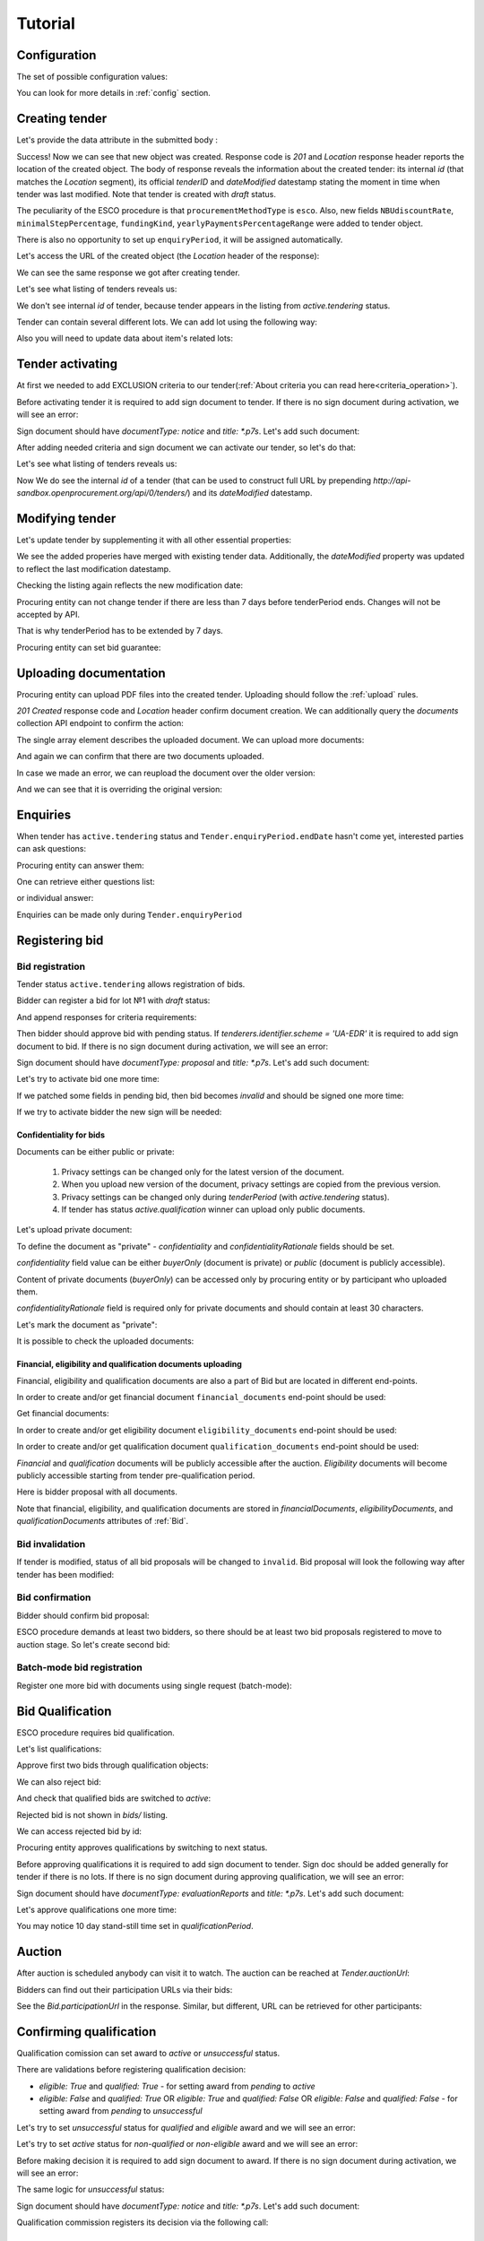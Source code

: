 .. _esco_tutorial:

Tutorial
========

.. index:: Tender

Configuration
-------------

The set of possible configuration values:

.. csv-table::
   :file: csv/config.csv
   :header-rows: 1

You can look for more details in :ref:`config` section.

Creating tender
---------------

Let's provide the data attribute in the submitted body :

.. http:example:: tutorial/tender-post-attempt-json-data.http
   :code:

Success! Now we can see that new object was created. Response code is `201`
and `Location` response header reports the location of the created object.  The
body of response reveals the information about the created tender: its internal
`id` (that matches the `Location` segment), its official `tenderID` and
`dateModified` datestamp stating the moment in time when tender was last
modified.  Note that tender is created with `draft` status.

The peculiarity of the ESCO procedure is that ``procurementMethodType`` is ``esco``.
Also,  new fields ``NBUdiscountRate``, ``minimalStepPercentage``, ``fundingKind``, ``yearlyPaymentsPercentageRange``  were added to tender object.

There is also no opportunity to set up ``enquiryPeriod``, it will be assigned automatically.


Let's access the URL of the created object (the `Location` header of the response):

.. http:example:: tutorial/blank-tender-view.http
   :code:

.. XXX body is empty for some reason (printf fails)

We can see the same response we got after creating tender.

Let's see what listing of tenders reveals us:

.. http:example:: tutorial/tender-listing-no-auth.http
   :code:

We don't see internal `id` of tender, because tender appears in the listing from `active.tendering` status.

Tender can contain several different lots. We can add lot using the following way:

.. http:example:: tutorial/tender-add-lot.http
   :code:

Also you will need to update data about item's related lots:

.. http:example:: tutorial/tender-add-relatedLot-to-item.http
   :code:

Tender activating
-----------------

At first we needed to add EXCLUSION criteria to our tender(:ref:`About criteria you can read here<criteria_operation>`).

.. http:example:: tutorial/add-exclusion-criteria.http
   :code:

Before activating tender it is required to add sign document to tender.
If there is no sign document during activation, we will see an error:

.. http:example:: tutorial/notice-document-required.http
   :code:

Sign document should have `documentType: notice` and `title: *.p7s`. Let's add such document:

.. http:example:: tutorial/add-notice-document.http
   :code:

After adding needed criteria and sign document we can activate our tender, so let's do that:

.. http:example:: tutorial/tender-activating.http
   :code:

Let's see what listing of tenders reveals us:

.. http:example:: tutorial/active-tender-listing-no-auth.http
   :code:

Now We do see the internal `id` of a tender (that can be used to construct full URL by prepending `http://api-sandbox.openprocurement.org/api/0/tenders/`) and its `dateModified` datestamp.

Modifying tender
----------------

Let's update tender by supplementing it with all other essential properties:

.. http:example:: tutorial/patch-items-value-periods.http
   :code:

.. XXX body is empty for some reason (printf fails)

We see the added properies have merged with existing tender data. Additionally, the `dateModified` property was updated to reflect the last modification datestamp.

Checking the listing again reflects the new modification date:

.. http:example:: tutorial/tender-listing-after-patch.http
   :code:

Procuring entity can not change tender if there are less than 7 days before tenderPeriod ends. Changes will not be accepted by API.

.. http:example:: tutorial/update-tender-after-enqiery.http
   :code:

That is why tenderPeriod has to be extended by 7 days.

.. http:example:: tutorial/update-tender-after-enqiery-with-update-periods.http
   :code:

Procuring entity can set bid guarantee:

.. http:example:: tutorial/set-bid-guarantee.http
   :code:


.. index:: Document

Uploading documentation
-----------------------

Procuring entity can upload PDF files into the created tender. Uploading should
follow the :ref:`upload` rules.

.. http:example:: tutorial/upload-tender-notice.http
   :code:

`201 Created` response code and `Location` header confirm document creation.
We can additionally query the `documents` collection API endpoint to confirm the
action:

.. http:example:: tutorial/tender-documents.http
   :code:

The single array element describes the uploaded document. We can upload more documents:

.. http:example:: tutorial/upload-award-criteria.http
   :code:

And again we can confirm that there are two documents uploaded.

.. http:example:: tutorial/tender-documents-2.http
   :code:

In case we made an error, we can reupload the document over the older version:

.. http:example:: tutorial/update-award-criteria.http
   :code:

And we can see that it is overriding the original version:

.. http:example:: tutorial/tender-documents-3.http
   :code:


.. index:: Enquiries, Question, Answer

Enquiries
---------

When tender has ``active.tendering`` status and ``Tender.enquiryPeriod.endDate``  hasn't come yet, interested parties can ask questions:

.. http:example:: tutorial/ask-question.http
   :code:

Procuring entity can answer them:

.. http:example:: tutorial/answer-question.http
   :code:

One can retrieve either questions list:

.. http:example:: tutorial/list-question.http
   :code:

or individual answer:

.. http:example:: tutorial/get-answer.http
   :code:


Enquiries can be made only during ``Tender.enquiryPeriod``

.. http:example:: tutorial/ask-question-after-enquiry-period.http
   :code:


.. index:: Bidding

Registering bid
---------------

Bid registration
~~~~~~~~~~~~~~~~

Tender status ``active.tendering`` allows registration of bids.

Bidder can register a bid for lot №1 with `draft` status:

.. http:example:: tutorial/register-bidder.http
   :code:

And append responses for criteria requirements:

.. http:example:: tutorial/add-requirement-responses-to-bidder.http
   :code:

Then bidder should approve bid with pending status. If `tenderers.identifier.scheme = 'UA-EDR'` it is required to add sign document to bid.
If there is no sign document during activation, we will see an error:

.. http:example:: tutorial/activate-bidder-without-proposal.http
   :code:

Sign document should have `documentType: proposal` and `title: *.p7s`. Let's add such document:

.. http:example:: tutorial/upload-bid-proposal.http
   :code:

Let's try to activate bid one more time:

.. http:example:: tutorial/activate-bidder.http
   :code:

If we patched some fields in pending bid, then bid becomes `invalid` and should be signed one more time:

.. http:example:: tutorial/patch-pending-bid.http
   :code:

If we try to activate bidder the new sign will be needed:

.. http:example:: tutorial/activate-bidder-without-sign.http
   :code:

Confidentiality for bids
^^^^^^^^^^^^^^^^^^^^^^^^

Documents can be either public or private:

  1. Privacy settings can be changed only for the latest version of the document.
  2. When you upload new version of the document, privacy settings are copied from the previous version.
  3. Privacy settings can be changed only during `tenderPeriod` (with `active.tendering` status).
  4. If tender has status `active.qualification` winner can upload only public documents.

Let's upload private document:

.. http:example:: tutorial/upload-bid-private-proposal.http
   :code:

To define the document as "private" - `confidentiality` and `confidentialityRationale` fields should be set.

`confidentiality` field value can be either `buyerOnly` (document is private) or `public` (document is publicly accessible).

Content of private documents (`buyerOnly`) can be accessed only by procuring entity or by participant who uploaded them.

`confidentialityRationale` field is required only for private documents and should contain at least 30 characters.

Let's mark the document as "private":

.. http:example:: tutorial/mark-bid-doc-private.http
   :code:

It is possible to check the uploaded documents:

.. http:example:: tutorial/bidder-documents.http
   :code:

.. _esco_envelopes:

Financial, eligibility and qualification documents uploading
^^^^^^^^^^^^^^^^^^^^^^^^^^^^^^^^^^^^^^^^^^^^^^^^^^^^^^^^^^^^

Financial, eligibility and qualification documents are also a part of Bid but are located in different end-points.

In order to create and/or get financial document ``financial_documents`` end-point should be used:

.. http:example:: tutorial/upload-bid-financial-document-proposal.http
   :code:

Get financial documents:

.. http:example:: tutorial/bidder-financial-documents.http
   :code:

In order to create and/or get eligibility document ``eligibility_documents`` end-point should be used:

.. http:example:: tutorial/upload-bid-eligibility-document-proposal.http
   :code:

In order to create and/or get qualification document ``qualification_documents`` end-point should be used:

.. http:example:: tutorial/upload-bid-qualification-document-proposal.http
   :code:


`Financial` and `qualification` documents will be publicly accessible after the auction.
`Eligibility` documents will become publicly accessible starting from tender pre-qualification period.

Here is bidder proposal with all documents.

.. http:example:: tutorial/bidder-view-financial-documents.http
   :code:

Note that financial, eligibility, and qualification documents are stored in `financialDocuments`, `eligibilityDocuments`, and `qualificationDocuments` attributes of :ref:`Bid`.


Bid invalidation
~~~~~~~~~~~~~~~~

If tender is modified, status of all bid proposals will be changed to ``invalid``. Bid proposal will look the following way after tender has been modified:

.. http:example:: tutorial/bidder-after-changing-tender.http
   :code:

Bid confirmation
~~~~~~~~~~~~~~~~

Bidder should confirm bid proposal:

.. http:example:: tutorial/bidder-activate-after-changing-tender.http
   :code:

ESCO procedure demands at least two bidders, so there should be at least two bid proposals registered to move to auction stage. So let's create second bid:

.. http:example:: tutorial/register-2nd-bidder.http
   :code:

Batch-mode bid registration
~~~~~~~~~~~~~~~~~~~~~~~~~~~

Register one more bid with documents using single request (batch-mode):

.. http:example:: tutorial/register-3rd-bidder.http
   :code:


.. index:: Awarding, Qualification

Bid Qualification
-----------------

ESCO procedure requires bid qualification.

Let's list qualifications:


.. http:example:: tutorial/qualifications-listing.http
   :code:

Approve first two bids through qualification objects:

.. http:example:: tutorial/approve-qualification1.http
   :code:

.. http:example:: tutorial/approve-qualification2.http
   :code:

We can also reject bid:

.. http:example:: tutorial/reject-qualification3.http
   :code:

And check that qualified bids are switched to `active`:

.. http:example:: tutorial/qualificated-bids-view.http
   :code:

Rejected bid is not shown in `bids/` listing.

We can access rejected bid by id:

.. http:example:: tutorial/rejected-bid-view.http
   :code:

Procuring entity approves qualifications by switching to next status.

Before approving qualifications it is required to add sign document to tender. Sign doc should be added generally for tender if there is no lots. If there is no sign document during approving qualification, we will see an error:

.. http:example:: tutorial/pre-qualification-sign-doc-is-required.http
   :code:

Sign document should have `documentType: evaluationReports` and `title: *.p7s`. Let's add such document:

.. http:example:: tutorial/upload-evaluation-reports-doc.http
   :code:

Let's approve qualifications one more time:

.. http:example:: tutorial/pre-qualification-confirmation.http
   :code:

You may notice 10 day stand-still time set in `qualificationPeriod`.

Auction
-------

After auction is scheduled anybody can visit it to watch. The auction can be reached at `Tender.auctionUrl`:

.. http:example:: tutorial/auction-url.http
   :code:

Bidders can find out their participation URLs via their bids:

.. http:example:: tutorial/bidder-participation-url.http
   :code:

See the `Bid.participationUrl` in the response. Similar, but different, URL can be retrieved for other participants:

.. http:example:: tutorial/bidder2-participation-url.http
   :code:

Confirming qualification
------------------------

Qualification comission can set award to `active` or `unsuccessful` status.

There are validations before registering qualification decision:

* `eligible: True` and `qualified: True` - for setting award from `pending` to `active`

* `eligible: False` and `qualified: True` OR `eligible: True` and `qualified: False` OR `eligible: False` and `qualified: False` - for setting award from `pending` to `unsuccessful`

Let's try to set `unsuccessful` status for `qualified` and `eligible` award and we will see an error:

.. http:example:: tutorial/unsuccessful-qualified-award.http
   :code:

Let's try to set `active` status for `non-qualified` or `non-eligible` award and we will see an error:

.. http:example:: tutorial/activate-non-qualified-award.http
   :code:

Before making decision it is required to add sign document to award.
If there is no sign document during activation, we will see an error:

.. http:example:: tutorial/award-notice-document-required.http
   :code:

The same logic for `unsuccessful` status:

.. http:example:: tutorial/award-unsuccessful-notice-document-required.http
   :code:

Sign document should have `documentType: notice` and `title: *.p7s`. Let's add such document:

.. http:example:: tutorial/award-add-notice-document.http
   :code:

Qualification commission registers its decision via the following call:

.. http:example:: tutorial/confirm-qualification.http
   :code:


.. index:: Setting Contract

Setting Contract
----------------

EContracting is unavailable for `esco` procedures.

In regular contacting the contract will be created in tender system first. Contract must be activated in by changing status to `active`.

Cancelling tender
-----------------

Tender creator can cancel tender anytime (except when tender in status `active.auction` or in terminal status e.g. `unsuccessful`, `canceled`, `complete`).

The following steps should be applied:

1. Prepare cancellation request.
2. Fill it with the protocol describing the cancellation reasons.
3. Passing complaint period(10 days)
4. Cancel the tender with the prepared reasons.

Only the request that has been activated (4th step above) has power to
cancel tender.  I.e.  you have to not only prepare cancellation request but
to activate it as well.

For cancelled cancellation you need to update cancellation status to `unsuccessful`
from `draft` or `pending`.

See :ref:`cancellation` data structure for details.

Preparing the cancellation request
~~~~~~~~~~~~~~~~~~~~~~~~~~~~~~~~~~

You should pass `reason` and `reasonType`, `status` defaults to `draft`.

There are four possible types of cancellation reason - tender was `noDemand`, `unFixable`, `forceMajeure` and `expensesCut`.

`id` is autogenerated and passed in the `Location` header of response.

.. http:example:: tutorial/prepare-cancellation.http
   :code:

You can change ``reasonType`` value to any of the above.

.. http:example:: tutorial/update-cancellation-reasonType.http
   :code:

Filling cancellation with protocol and supplementary documentation
~~~~~~~~~~~~~~~~~~~~~~~~~~~~~~~~~~~~~~~~~~~~~~~~~~~~~~~~~~~~~~~~~~

This step is required. Without documents you can't update tender status.

Upload the file contents

.. http:example:: tutorial/upload-cancellation-doc.http
   :code:

Change the document description and other properties


.. http:example:: tutorial/patch-cancellation.http
   :code:

Upload new version of the document


.. http:example:: tutorial/update-cancellation-doc.http
   :code:

Passing Complaint Period
~~~~~~~~~~~~~~~~~~~~~~~~

For activate complaint period, you need to update cancellation from `draft` to `pending`.

.. http:example:: tutorial/pending-cancellation.http
   :code:

When cancellation in `pending` status the tender owner is prohibited from all actions on the tender.

Activating the request and cancelling tender
~~~~~~~~~~~~~~~~~~~~~~~~~~~~~~~~~~~~~~~~~~~~

if the complaint period(duration 10 days) is over and there were no complaints or
all complaints are canceled, then cancellation will automatically update status to `active`.

